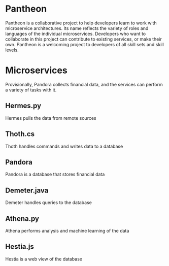 * Pantheon
Pantheon is a collaborative project to help developers learn to work with microservice architectures. Its name reflects the variety of roles and languages of the individual microservices. Developers who want to collaborate in this project can contribute to existing services, or make their own. Pantheon is a welcoming project to developers of all skill sets and skill levels.

* Microservices
Provisionally, Pandora collects financial data, and the services can perform a variety of tasks with it.

#+attr_org: :width 600px
[[./2021-07-15-195004_1425x978_scrot.png]]

** Hermes.py
Hermes pulls the data from remote sources

** Thoth.cs
Thoth handles commands and writes data to a database

** Pandora
Pandora is a database that stores financial data

** Demeter.java
Demeter handles queries to the database

** Athena.py
Athena performs analysis and machine learning of the data

** Hestia.js
Hestia is a web view of the database
